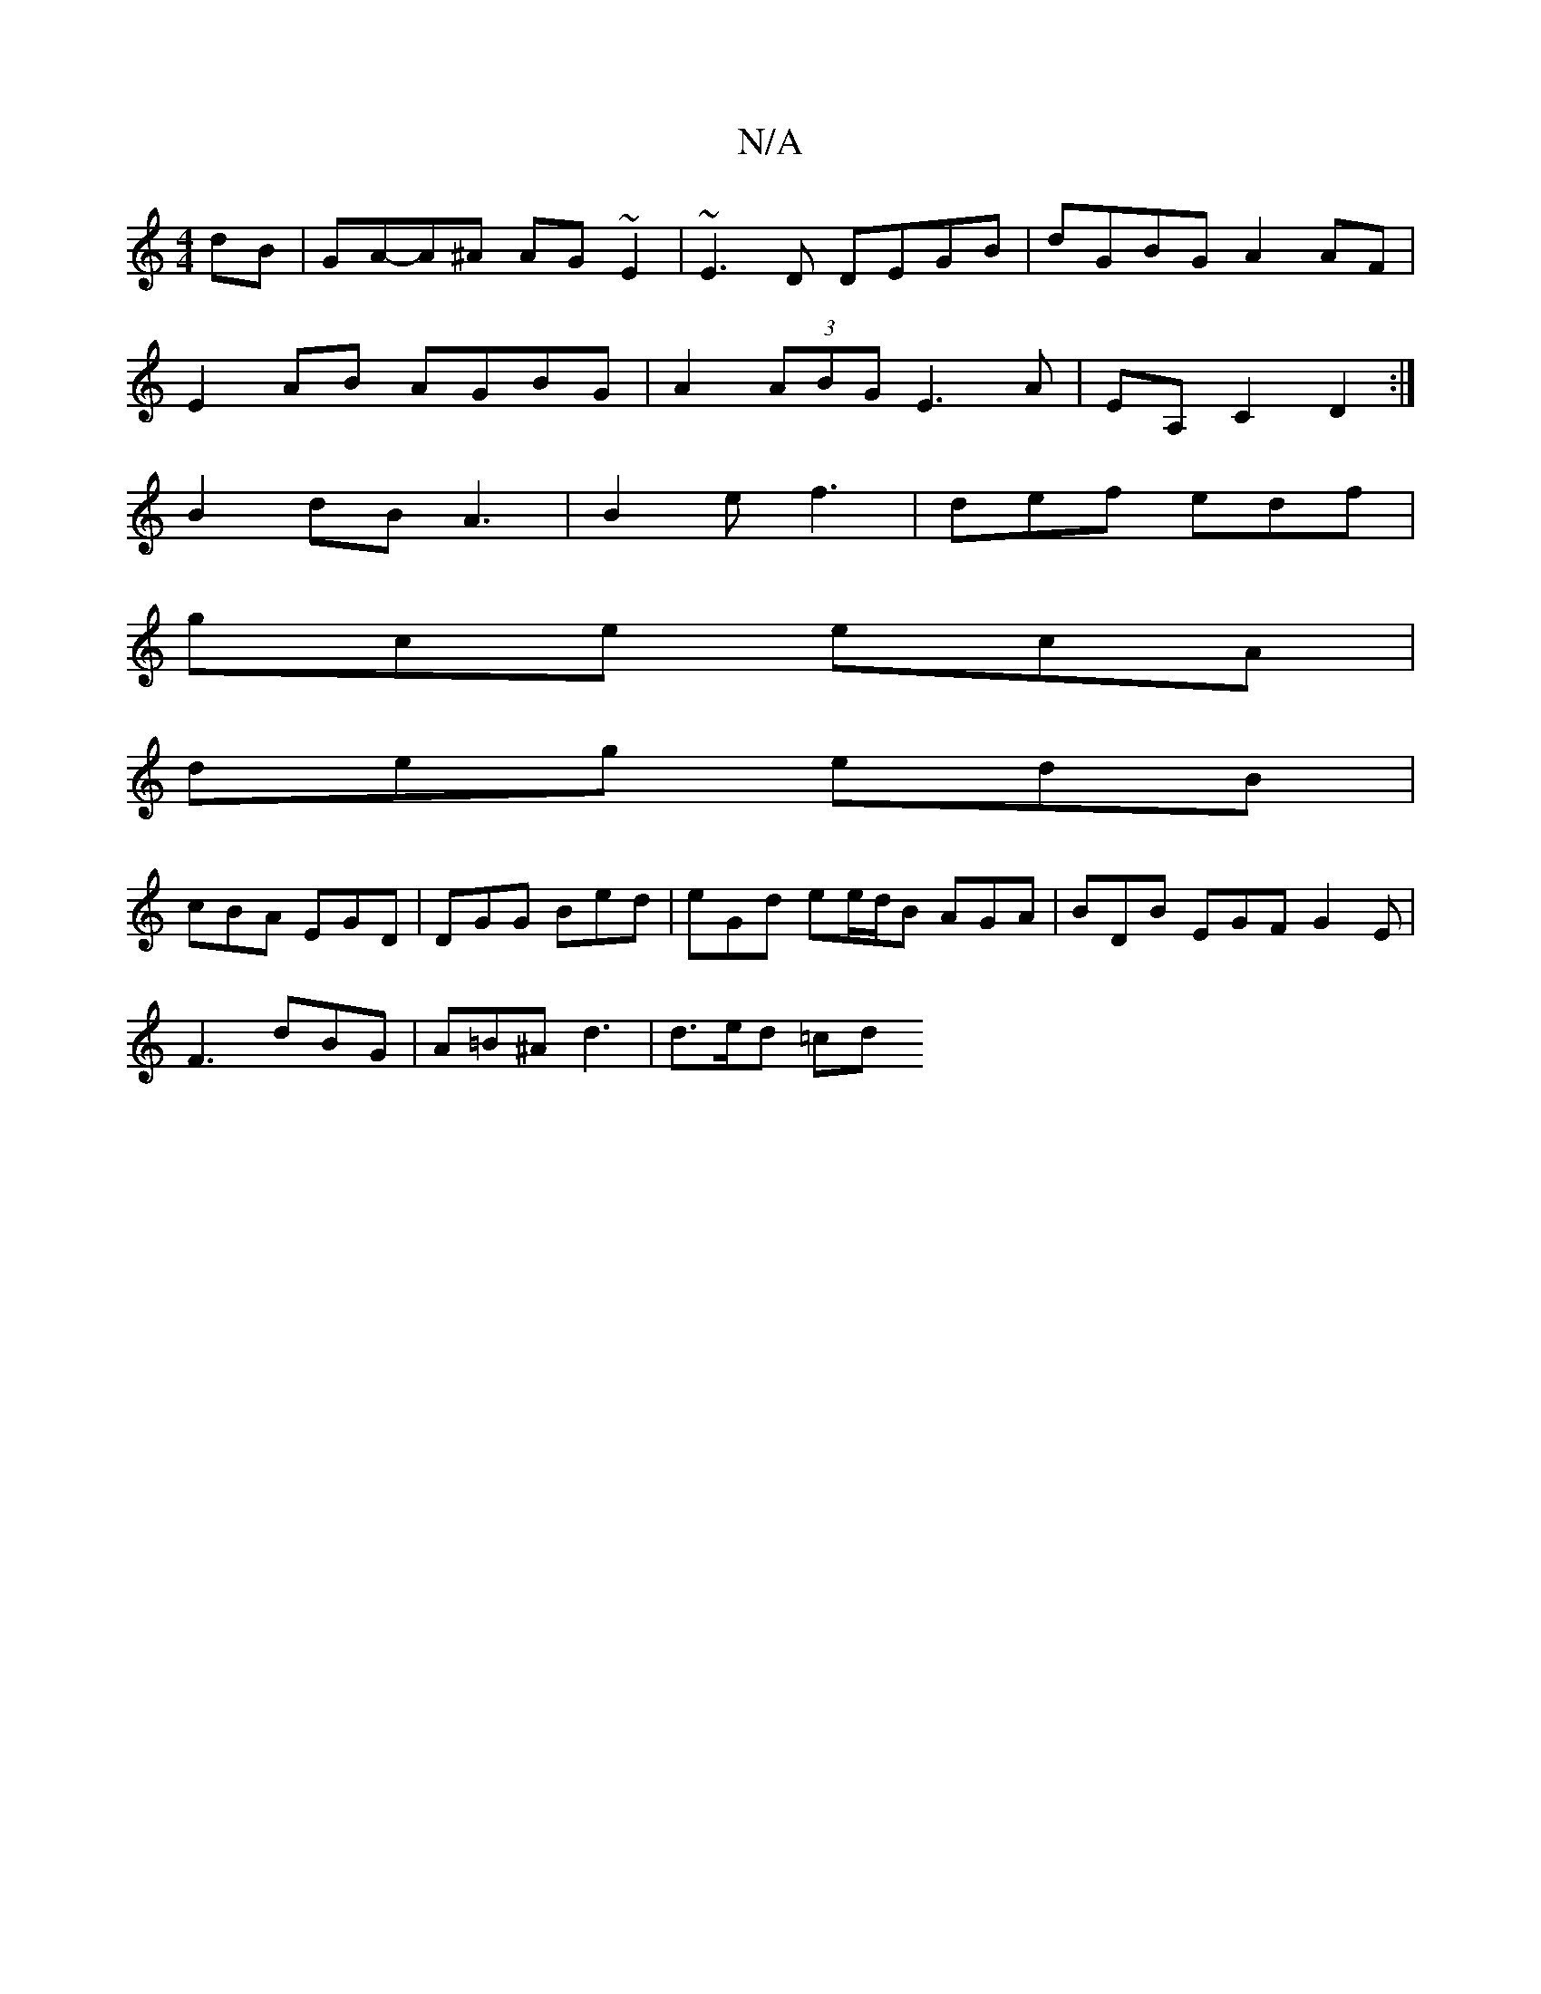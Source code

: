 X:1
T:N/A
M:4/4
R:N/A
K:Cmajor
dB|GA-A^A AG~E2|~E3D DEGB|dGBG A2 AF|
E2AB AGBG|A2 (3ABG E3 A | EA, C2 D2 :|
B2 dB A3 | B2e f3 | def edf |
gce ecA |
deg edB |
cBA EGD | DGG Bed | eGd ee/d/B AGA|BDB EGF G2E|
F3 dBG|A=B^A d3 |d>ed =cd